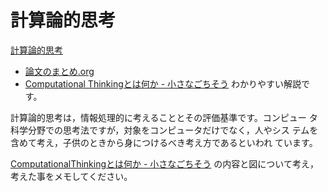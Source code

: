 * 計算論的思考

   [[https://www.cs.cmu.edu/afs/cs/usr/wing/www/ct-japanese.pdf][計算論的思考]]
   - [[./computational_thinking.org][論文のまとめ.org]]
   - [[http://tannomizuki.hatenablog.com/entry/2016/10/18/125818][Computational Thinkingとは何か - 小さなごちそう]]
     わかりやすい解説です。

   計算論的思考は，情報処理的に考えることとその評価基準です。コンピュー
   タ科学分野での思考法ですが，対象をコンピュータだけでなく，人やシス
   テムを含めて考え，子供のときから身につけるべき考え方であるといわれ
   ています。

   [[http://tannomizuki.hatenablog.com/entry/2016/10/18/125818][ComputationalThinkingとは何か - 小さなごちそう]]
   の内容と図について考え，考えた事をメモしてください。






